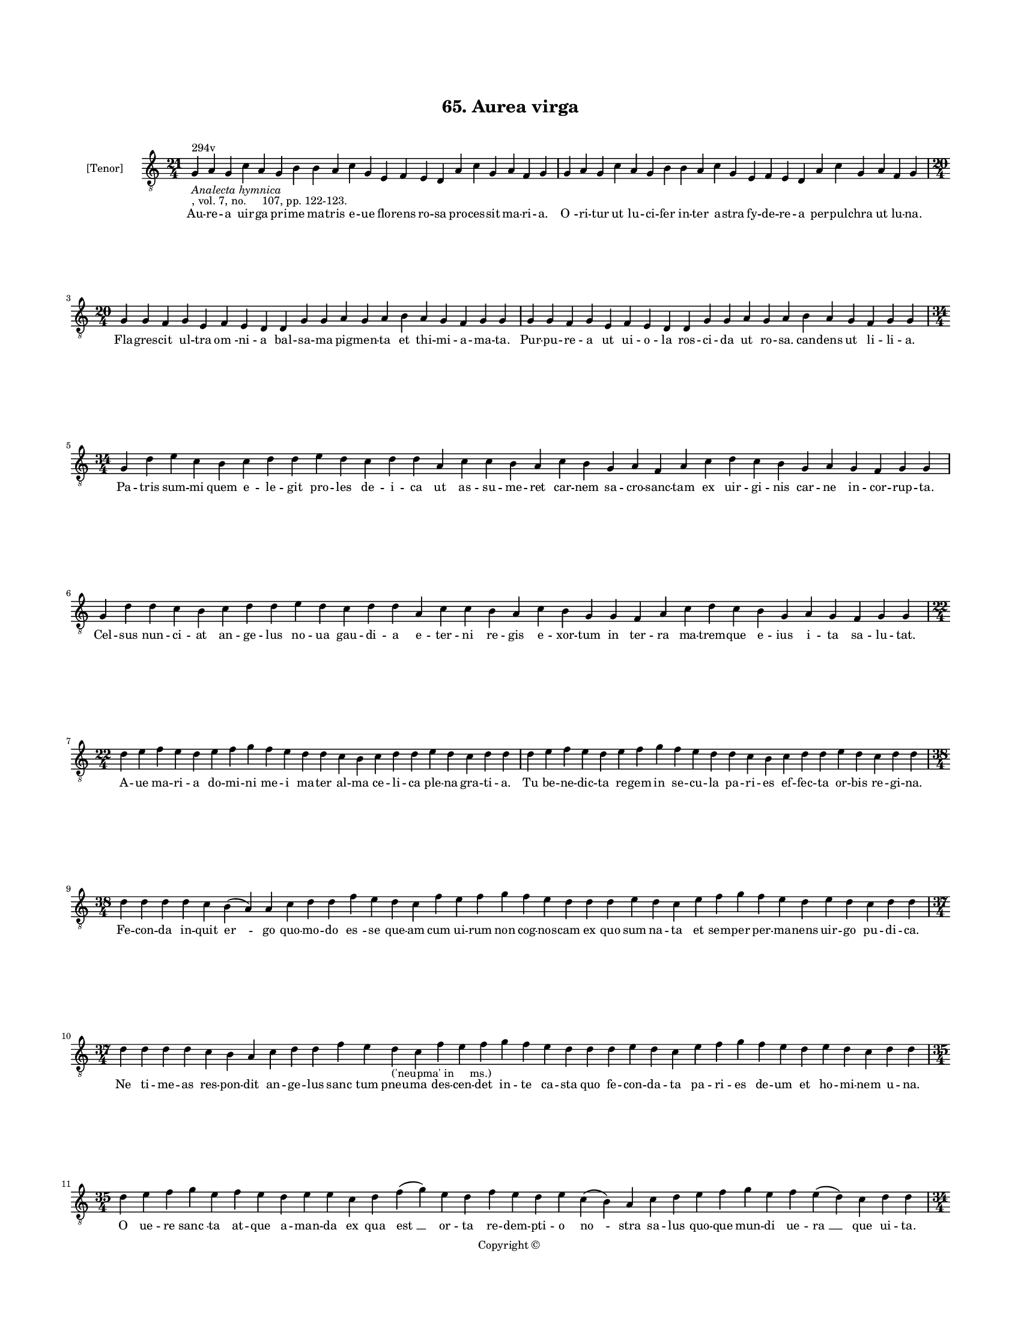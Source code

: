 
\version "2.18.2"
% automatically converted by musicxml2ly from musicxml/BN_lat_1112_Sequence_65_Aurea_uirga.xml

\header {
    encodingsoftware = "Sibelius 6.2"
    encodingdate = "2019-04-17"
    copyright = "Copyright © "
    title = "65. Aurea virga"
    }

#(set-global-staff-size 11.9501574803)
\paper {
    paper-width = 21.59\cm
    paper-height = 27.94\cm
    top-margin = 2.0\cm
    bottom-margin = 1.5\cm
    left-margin = 1.5\cm
    right-margin = 1.5\cm
    between-system-space = 2.1\cm
    page-top-space = 1.28\cm
    }
\layout {
    \context { \Score
        autoBeaming = ##f
        }
    }
PartPOneVoiceOne =  \relative g {
    \clef "treble_8" \key c \major \time 21/4 | % 1
    g4 ^"294v" -\markup{ \italic {Analecta hymnica} } -", vol. 7, no.
    107, pp. 122-123." a4 g4 c4 a4 g4 b4 b4 a4 c4 g4 e4 f4 e4 d4 a'4 c4
    g4 a4 f4 g4 | % 2
    g4 a4 g4 c4 a4 g4 b4 b4 a4 c4 g4 e4 f4 e4 d4 a'4 c4 g4 a4 f4 g4
    \break | % 3
    \time 20/4  g4 g4 f4 g4 e4 f4 e4 d4 d4 g4 g4 a4 g4 a4 b4 a4 g4 f4 g4
    g4 | % 4
    g4 g4 f4 g4 e4 f4 e4 d4 d4 g4 g4 a4 g4 a4 b4 a4 g4 f4 g4 g4 \break | % 5
    \time 34/4  g4 d'4 e4 c4 b4 c4 d4 d4 e4 d4 c4 d4 d4 a4 c4 c4 b4 a4 c4
    b4 g4 a4 f4 a4 c4 d4 c4 b4 g4 a4 g4 f4 g4 g4 \break | % 6
    g4 d'4 d4 c4 b4 c4 d4 d4 e4 d4 c4 d4 d4 a4 c4 c4 b4 a4 c4 b4 g4 g4 f4
    a4 c4 d4 c4 b4 g4 a4 g4 f4 g4 g4 \break | % 7
    \time 22/4  d'4 e4 f4 e4 d4 e4 f4 g4 f4 e4 d4 d4 c4 b4 c4 d4 d4 e4 d4
    c4 d4 d4 | % 8
    d4 e4 f4 e4 d4 e4 f4 g4 f4 e4 d4 d4 c4 b4 c4 d4 d4 e4 d4 c4 d4 d4
    \break | % 9
    \time 38/4  d4 d4 d4 d4 c4 b4 ( a4 ) a4 c4 d4 d4 f4 e4 d4 c4 f4 e4 f4
    g4 f4 e4 d4 d4 d4 e4 d4 c4 e4 f4 g4 f4 e4 d4 e4 d4 c4 d4 d4 \break |
    \barNumberCheck #10
    \time 37/4  d4 d4 d4 d4 c4 b4 a4 c4 d4 d4 f4 e4 d4 -"('neupma' in
    ms.)" c4 f4 e4 f4 g4 f4 e4 d4 d4 d4 e4 d4 c4 e4 f4 g4 f4 e4 d4 e4 d4
    c4 d4 d4 \break | % 11
    \time 35/4  d4 e4 f4 g4 e4 f4 e4 d4 e4 e4 c4 d4 f4 ( g4 ) e4 d4 f4 e4
    d4 e4 c4 ( b4 ) a4 c4 d4 e4 f4 g4 e4 f4 e4 ( d4 ) c4 d4 d4
    \pageBreak | % 12
    \time 34/4  d4 e4 f4 g4 e4 f4 e4 d4 e4 e4 c4 d4 f4 ( g4 ) e4 d4 f4 e4
    d4 e4 c4 a4 c4 d4 e4 f4 g4 e4 f4 e4 ( d4 ) c4 d4 d4 \break | % 13
    \time 27/4  d4 e4 c4 a4 c4 b4 a4 g4 d'4 e4 c4 a4 c4 b4 a4 g4 f4 a4 c4
    c4 b4 a4 g4 a4 b4 a4 g4 \break | % 14
    d'4 e4 c4 a4 c4 b4 a4 g4 d'4 e4 c4 a4 c4 b4 a4 g4 e4 a4 c4 c4 b4 a4
    g4 a4 b4 a4 g4 \break | % 15
    \time 32/4  d'4 e4 f4 g4 e4 f4 d4 e4 d4 e4 d4 c4 d4 c4 b4 a4 c4 d4 d4
    a4 c4 c4 b4 a4 c4 b4 a4 g4 a4 b4 a4 g4 \break | % 16
    d'4 e4 f4 g4 e4 f4 d4 e4 d4 e4 d4 c4 d4 c4 b4 a4 c4 d4 d4 a4 c4 c4 b4
    a4 c4 b4 a4 g4 a4 b4 a4 g4 \break | % 17
    \time 25/4  d'4 b4 c4 d4 a4 g4 d'4 b4 c4 d4 a4 g4 a4 g4 f4 f4 a4 c4
    b4 a4 g4 a4 b4 a4 g4 | % 18
    d'4 b4 c4 d4 a4 g4 d'4 b4 c4 d4 a4 g4 ( a4 ) g4 f4 f4 a4 c4 b4 a4 g4
    a4 b4 a4 g4 \break | % 19
    \time 18/4  f4 g4 a4 c4 b4 a4 d4 b4 c4 d4 a4 f4 a4 a4 a4 a4 ( g4 ) g4
    \bar "|."
    }

PartPOneVoiceOneLyricsOne =  \lyricmode { Au -- re -- a uir -- ga pri --
    me ma -- tris e -- ue flo -- rens ro -- sa pro -- ces -- sit ma --
    ri -- "a." "O " -- ri -- tur ut lu -- ci -- fer in -- ter a -- stra
    fy -- de -- re -- a per -- pul -- chra ut lu -- "na." Fla -- gres --
    cit ul -- tra "om " -- ni -- a bal -- sa -- ma pig -- men -- ta et
    thi -- mi -- a -- ma -- "ta." Pur -- pu -- re -- a ut ui -- o -- la
    ros -- ci -- da ut ro -- "sa." can -- dens ut li -- li -- "a." Pa --
    tris sum -- mi quem e -- le -- git pro -- les de -- i -- ca ut as --
    su -- me -- ret car -- nem sa -- cro -- sanc -- tam ex uir -- gi --
    nis car -- ne in -- cor -- rup -- "ta." Cel -- sus nun -- ci -- at
    an -- ge -- lus no -- ua gau -- di -- a e -- ter -- ni re -- gis e
    -- xor -- tum in ter -- ra ma -- trem -- que e -- ius i -- ta sa --
    lu -- "tat." A -- ue ma -- ri -- a do -- mi -- ni me -- i ma -- ter
    al -- ma ce -- li -- ca ple -- na gra -- ti -- "a." Tu be -- ne --
    dic -- ta re -- gem in se -- cu -- la pa -- ri -- es ef -- fec -- ta
    or -- bis re -- gi -- "na." Fe -- con -- da in -- quit "er " -- go
    quo -- mo -- do "es " -- se que -- am cum ui -- rum non cog -- nos
    -- cam ex quo sum na -- ta et sem -- per per -- ma -- nens uir -- go
    pu -- di -- "ca." Ne ti -- me -- as res -- pon -- dit an -- ge --
    lus "sanc " -- tum pneu -- ma des -- cen -- det in -- te ca -- sta
    quo fe -- con -- da -- ta pa -- ri -- es de -- um et ho -- mi -- nem
    u -- "na." O ue -- re "sanc " -- ta at -- que a -- man -- da ex qua
    "est " __ or -- ta re -- dem -- pti -- o "no " -- stra sa -- lus quo
    -- que mun -- di ue -- "ra " __ que ui -- "ta." O de -- i "no " --
    stri ge -- ni -- trix pi -- a sus -- ci -- "pe " __ no -- stra hac
    di -- e pre -- ca -- ta in qua es as -- sump -- ta ad "ce " -- li
    clau -- "stra." Tu -- es "e " -- nim pa -- tris ca -- "ra." tu es
    Ihe -- su ma -- ter bo -- na tu "sanc " -- ti spi -- ri -- tus es
    tem -- plum fac -- "ta." Tu es pul -- chra de -- i spon -- sa tu re
    -- gem "Chri " -- stum e -- ni -- xa do -- mi -- na es in ce -- lo
    et in ter -- "ra." Ho -- di -- e nam -- que cu -- ri -- e ce -- le
    -- stis ti -- bi ob -- ui -- ant ag -- mi -- na te as -- sum -- pse
    -- runt ad pa -- la -- ci -- a stel -- la -- "ta." Ihe -- sus et "ip
    " -- se fe -- sti -- uus ti -- bi ma -- tri cum an -- ge -- lis oc
    -- cur -- rens se -- de pa -- ter -- na se -- cum lo -- ca -- uit in
    se -- "cla." Iam cum de -- o reg -- nas no -- stra ex -- cu -- sa
    cle -- mens ma -- la pos -- cens cunc -- ta bo -- na o be -- nig --
    "na." Me -- di -- a -- trix "no " -- stra que es post de -- um "spes
    " __ so -- la tu -- o fi -- li -- o nos re -- pre -- sen -- "ta." Ut
    in po -- li au -- la le -- ti iu -- bi -- "le " -- mus al -- le --
    "lu " -- \skip4 "ya." }

% The score definition
\score {
    <<
        \new Staff <<
            \set Staff.instrumentName = "[Tenor]"
            \context Staff << 
                \context Voice = "PartPOneVoiceOne" { \PartPOneVoiceOne }
                \new Lyrics \lyricsto "PartPOneVoiceOne" \PartPOneVoiceOneLyricsOne
                >>
            >>
        
        >>
    \layout {}
    % To create MIDI output, uncomment the following line:
    %  \midi {}
    }


